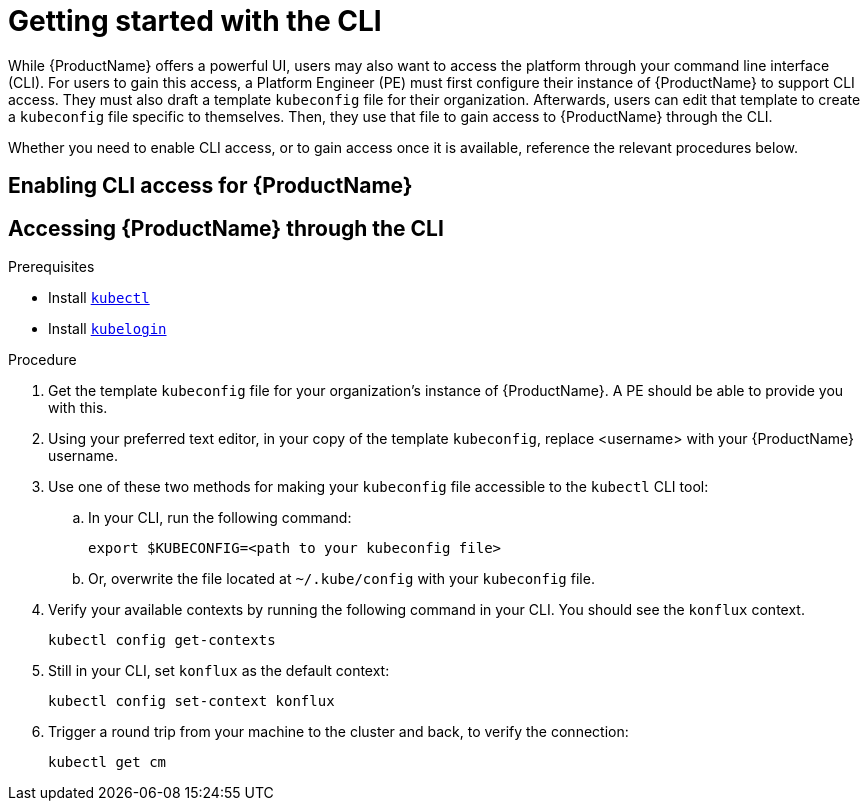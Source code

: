 = Getting started with the CLI

While {ProductName} offers a powerful UI, users may also want to access the platform through your command line interface (CLI). For users to gain this access, a Platform Engineer (PE) must first configure their instance of {ProductName} to support CLI access. They must also draft a template `kubeconfig` file for their organization. Afterwards, users can edit that template to create a `kubeconfig` file specific to themselves. Then, they use that file to gain access to {ProductName} through the CLI. 

Whether you need to enable CLI access, or to gain access once it is available, reference the relevant procedures below. 

== Enabling CLI access for {ProductName}

== Accessing {ProductName} through the CLI

.Prerequisites

* Install link:https://kubernetes.io/docs/tasks/tools/[`kubectl`]
* Install link:https://github.com/int128/kubelogin[`kubelogin`]

.Procedure

. Get the template `kubeconfig` file for your organization's instance of {ProductName}. A PE should be able to provide you with this.
. Using your preferred text editor, in your copy of the template `kubeconfig`, replace <username> with your {ProductName} username.
. Use one of these two methods for making your `kubeconfig` file accessible to the `kubectl` CLI tool:
.. In your CLI, run the following command:
+
[source]
--
export $KUBECONFIG=<path to your kubeconfig file>
--
+
.. Or, overwrite the file located at `~/.kube/config` with your `kubeconfig` file.
. Verify your available contexts by running the following command in your CLI. You should see the `konflux` context.
+
`kubectl config get-contexts`
. Still in your CLI, set `konflux` as the default context:
+
`kubectl config set-context konflux` 
. Trigger a round trip from your machine to the cluster and back, to verify the connection:
+
`kubectl get cm`
